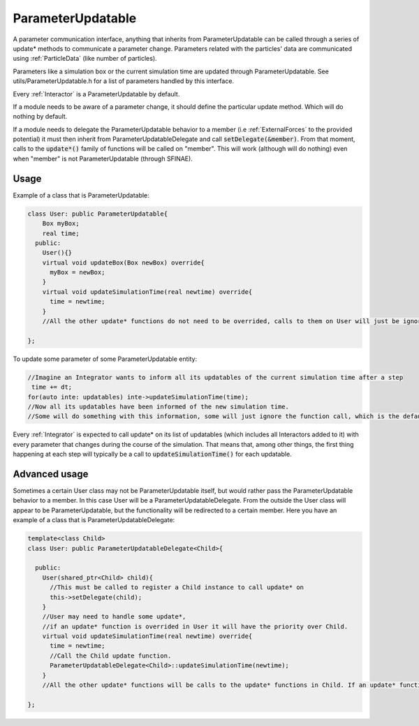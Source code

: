 ParameterUpdatable
===================

A parameter communication interface, anything that inherits from ParameterUpdatable can be called through a series of update* methods to communicate a parameter change. Parameters related with the particles' data are communicated using :ref:`ParticleData` (like number of particles).  

Parameters like a simulation box or the current simulation time are updated through ParameterUpdatable. See utils/ParameterUpdatable.h for a list of parameters handled by this interface.   

Every :ref:`Interactor` is a ParameterUpdatable by default.  

If a module needs to be aware of a parameter change, it should define the particular update method. Which will do nothing by default.  

If a module needs to delegate the ParameterUpdatable behavior to a member (i.e :ref:`ExternalForces` to the provided potential) it must then inherit from ParameterUpdatableDelegate and call :code:`setDelegate(&member)`. From that moment, calls to the :code:`update*()` family of functions will be called on "member".  
This will work (although will do nothing) even when "member" is not ParameterUpdatable (through SFINAE).   

Usage
---------

Example of a class that is ParameterUpdatable:  

.. code:: cpp
	  
  class User: public ParameterUpdatable{
      Box myBox;
      real time;
    public:
      User(){}
      virtual void updateBox(Box newBox) override{
        myBox = newBox;
      }
      virtual void updateSimulationTime(real newtime) override{
        time = newtime;
      }
      //All the other update* functions do not need to be overrided, calls to them on User will just be ignored.
  
  };

To update some parameter of some ParameterUpdatable entity:  

.. code:: cpp
	  
 //Imagine an Integrator wants to inform all its updatables of the current simulation time after a step
  time += dt;
 for(auto inte: updatables) inte->updateSimulationTime(time); 
 //Now all its updatables have been informed of the new simulation time.
 //Some will do something with this information, some will just ignore the function call, which is the default behavior. 


Every :ref:`Integrator` is expected to call update* on its list of updatables (which includes all Interactors added to it) with every parameter that changes during the course of the simulation. That means that, among other things, the first thing happening at each step will typically be a call to :code:`updateSimulationTime()` for each updatable.   

Advanced usage
----------------

Sometimes a certain User class may not be ParameterUpdatable itself, but would rather pass the ParameterUpdatable behavior to a member. In this case User will be a ParameterUpdatableDelegate. From the outside the User class will appear to be ParameterUpdatable, but the functionality will be redirected to a certain member.   
Here you have an example of a class that is ParameterUpdatableDelegate:   

.. code:: cpp
	  
  template<class Child>
  class User: public ParameterUpdatableDelegate<Child>{
      
    public:
      User(shared_ptr<Child> child){
        //This must be called to register a Child instance to call update* on
        this->setDelegate(child);
      }
      //User may need to handle some update*, 
      //if an update* function is overrided in User it will have the priority over Child.
      virtual void updateSimulationTime(real newtime) override{
        time = newtime;
        //Call the Child update function.
        ParameterUpdatableDelegate<Child>::updateSimulationTime(newtime);
      }
      //All the other update* functions will be calls to the update* functions in Child. If an update* function is not present here nor in Child, the call will be ignored.
  
  };
  
